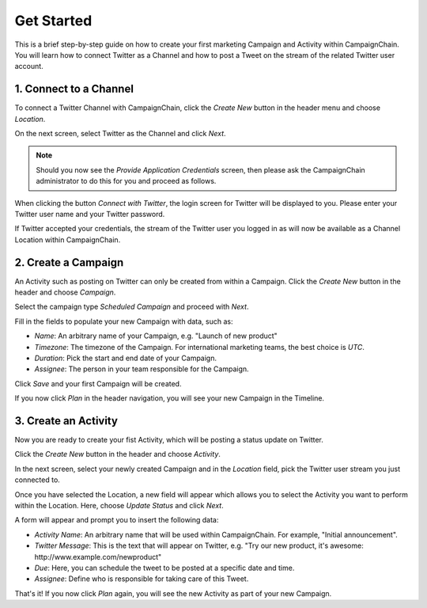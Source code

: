 Get Started
===========

This is a brief step-by-step guide on how to create your first marketing
Campaign and Activity within CampaignChain. You will learn how to connect
Twitter as a Channel and how to post a Tweet on the stream of the related
Twitter user account.

1. Connect to a Channel
-----------------------

To connect a Twitter Channel with CampaignChain, click the *Create New*
button in the header menu and choose *Location*.

.. image:: /images/user/create_new_location.png
    :width: 600px

On the next screen, select Twitter as the Channel and click *Next*.

.. image:: /images/user/select_new_twitter_location.png
    :width: 600px


.. note::

    Should you now see the *Provide Application Credentials* screen, then please
    ask the CampaignChain administrator to do this for you and proceed as follows.

When clicking the button *Connect with Twitter*, the login screen for Twitter
will be displayed to you. Please enter your Twitter user name and your Twitter
password.

.. image:: /images/user/twitter_channel_login.png
    :width: 600px

If Twitter accepted your credentials, the stream of the Twitter user you
logged in as will now be available as a Channel Location within
CampaignChain.

2. Create a Campaign
--------------------

An Activity such as posting on Twitter can only be created from within a
Campaign. Click the *Create New* button in the header and choose
*Campaign*.

.. image:: /images/user/create_new_campaign.png
    :width: 600px

Select the campaign type *Scheduled Campaign* and proceed with *Next*.

.. image:: /images/user/select_scheduled_campaign.png
    :width: 600px

Fill in the fields to populate your new Campaign with data, such as:

- *Name*: An arbitrary name of your Campaign, e.g. "Launch of new product"
- *Timezone*: The timezone of the Campaign. For international marketing teams,
  the best choice is *UTC*.
- *Duration*: Pick the start and end date of your Campaign.
- *Assignee*: The person in your team responsible for the Campaign.

Click *Save* and your first Campaign will be created.

.. image:: /images/user/create_new_campaign_form.png
    :width: 600px

If you now click *Plan* in the header navigation, you will see your new
Campaign in the Timeline.

.. image:: /images/user/timeline.png
    :width: 600px

3. Create an Activity
---------------------

Now you are ready to create your fist Activity, which will be posting a status 
update on Twitter.

Click the *Create New* button in the header and choose *Activity*.

.. image:: /images/user/create_new_activity.png
    :width: 600px

In the next screen, select your newly created Campaign and in the *Location*
field, pick the Twitter user stream you just connected to.

Once you have selected the Location, a new field will appear which allows you
to select the Activity you want to perform within the Location. Here, choose
*Update Status* and click *Next*.

.. image:: /images/user/create_new_activity_form.png
    :width: 600px

A form will appear and prompt you to insert the following data:

- *Activity Name*: An arbitrary name that will be used within CampaignChain. For
  example, "Initial announcement".
- *Twitter Message*: This is the text that will appear on Twitter, e.g. "Try
  our new product, it's awesome: \http://www.example.com/newproduct"
- *Due*: Here, you can schedule the tweet to be posted at a specific date and
  time.
- *Assignee*: Define who is responsible for taking care of this Tweet.

.. image:: /images/user/new_twitter_status_update_form.png
    :width: 600px

That's it! If you now click *Plan* again, you will see the new Activity as
part of your new Campaign.